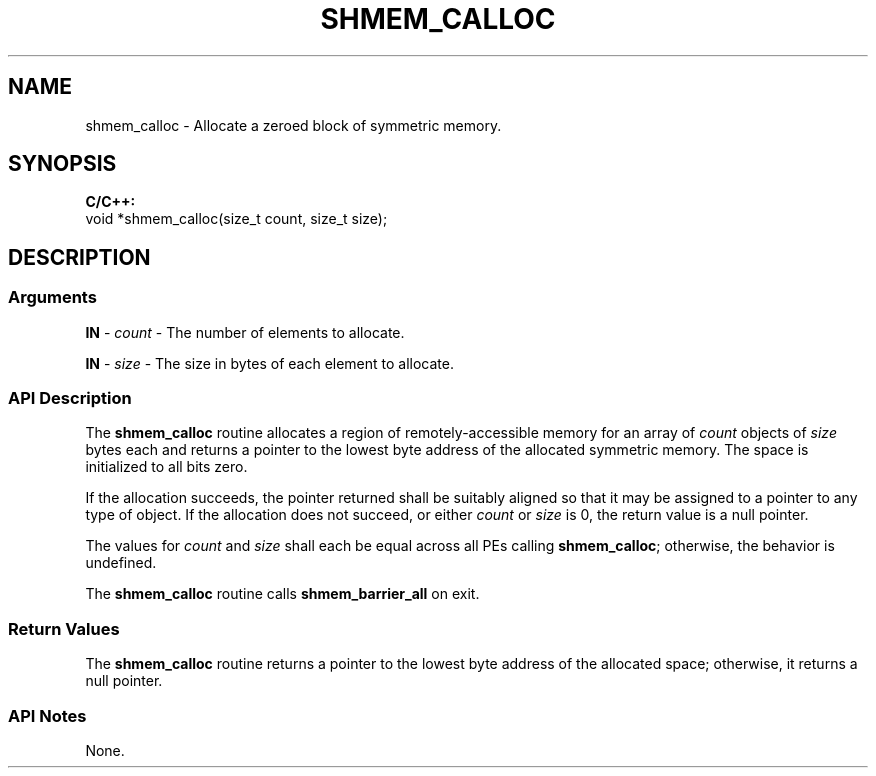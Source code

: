 .TH SHMEM_CALLOC 1 2017-06-06 "Intel Corp." "OpenSHEMEM Library Documentation"
.SH NAME
shmem_calloc \-   Allocate a zeroed block of symmetric memory.
.SH SYNOPSIS
.nf
.B C/C++: 
void *shmem_calloc(size_t count, size_t size);
.fi
.SH DESCRIPTION
.SS Arguments
.BR "IN " - 
.I count
- The number of elements to allocate.

.BR "IN " - 
.I size
- The size in bytes of each element to allocate.
.SS API Description
The 
.B shmem\_calloc
routine allocates a region of remotely-accessible memory for an array of 
.I count
objects of 
.I size
bytes each and returns a pointer to the lowest byte address of the allocated symmetric  memory. The space is initialized to all bits zero.  

If the allocation succeeds, the pointer returned shall be suitably aligned so that it may be assigned to a pointer to any type of object. If the allocation does not succeed, or either 
.I count
or 
.I size
is 0, the return value is a null pointer.

The values for 
.I count
and 
.I size
shall each be equal across all PEs calling 
.BR "shmem\_calloc" ;
otherwise, the behavior is  undefined.  

The 
.B shmem\_calloc
routine calls 
.B shmem\_barrier\_all
on exit.
.SS Return Values
The 
.B shmem\_calloc
routine returns a pointer to the lowest byte address of the allocated space; otherwise, it returns a null pointer.
.SS API Notes
None.
